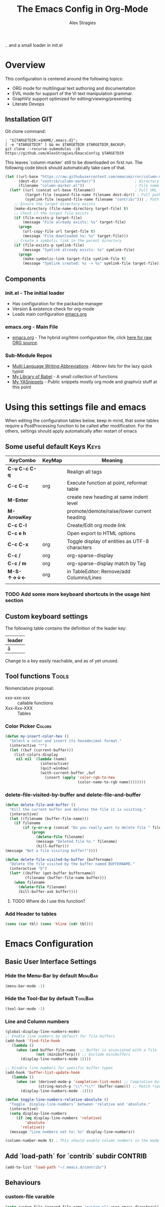 ﻿ # <html -*- mode: org ; coding: utf-8-with-signature -*- >
 # <script src="js/org-render.js"></script><body><!--
 # This renders this org-file directly to html in certain conditions,
 # see for details: https://github.com/AlexStragies/ORGJS-Wrapper

#+Title: The Emacs Config in Org-Mode
#+Author: Alex Stragies
#+LINK: wikipedia    https://en.wikipedia.org/wiki/
#+LINK: firewall     http://langw/
#+HTML_HEAD: <link rel="stylesheet" type="text/css" href="css/org-view.css" />
#+PROPERTY: header-args:emacs-lisp :noweb yes
#+PROPERTY: header-args:awk :tangle no :results code
#+PROPERTY: header-args:awk+ :wrap SRC emacs-lisp
#+options: toc:t

.. and a small loader in init.el
* Overview

This configuration is centered around the following topics:
- ORG mode for multilingual text authoring and documentation
- EVIL mode for support of the VI text manipulation grammar.
- GraphViz support optimized for editing/viewing/presenting
- Literate Devops

** Installation                                                         :GIT:

Git clone command:
#+NAME: INSTALL-COMMAND-GIT
#+BEGIN_SRC shell :var TARGETDIR="~/.emacs.d" :tangle no
: "${TARGETDIR:=$HOME/.emacs.d}";
[ -e "$TARGETDIR" ] && mv $TARGETDIR $TARGETDIR_BACKUP;
git clone --recurse-submodules -j8 https://github.com/AlexStragies/EmacsConfig $TARGETDIR
#+END_SRC

This leaves `column-marker` still to be downloaded on first run. The following code block should automatically take care of that.

#+NAME: SCRIPT-DOWNLOAD-COLUMN-MARKER
#+BEGIN_SRC emacs-lisp
(let ((url-base "https://raw.githubusercontent.com/emacsmirror/column-marker/refs/heads/master/")
      (dest-dir "contrib/column-marker/")                  ; Directory to save the file
      (filename "column-marker.el"))                       ; File name
  (let* ((url (concat url-base filename))                  ; Full URL
         (target-file (expand-file-name filename dest-dir)) ; Full path to the target file
         (symlink-file (expand-file-name filename "contrib/"))) ; Path for the symlink
    ;; Ensure the target directory exists
    (make-directory (file-name-directory target-file) t)
    ;; Check if the target file exists
    (if (file-exists-p target-file)
        (message "File already exists: %s" target-file)
      (progn
        (url-copy-file url target-file t)
        (message "File downloaded to: %s" target-file)))
    ;; Create a symbolic link in the parent directory
    (if (file-exists-p symlink-file)
        (message "Symlink already exists: %s" symlink-file)
      (progn
        (make-symbolic-link target-file symlink-file t)
        (message "Symlink created: %s -> %s" symlink-file target-file)))))
#+END_SRC

** Components
*** init.el - The initial loader
- Has configuration for the packacke manager
- Version & existence check for org-mode
- Loads main configuration [[https://github.com/AlexStragies/EmacsConfig/blob/master/emacs.org][emacs.org]]

*** emacs.org - Main File
- [[https://github.com/AlexStragies/EmacsConfig/blob/master/emacs.org][emacs.org]] - The hybrid org/html configuration file, click [[https://raw.githubusercontent.com/AlexStragies/EmacsConfig/refs/heads/master/emacs.org][here for raw ORG source]].

*** Sub-Module Repos
- [[https://github.com/AlexStragies/MultiLangWritingAbbrevs.git][Multi Language Writing Abbreviations]] : Abbrev lists for the lazy quick typist
- [[https://github.com/AlexStragies/library-of-babel.git][My Library of Babel]] - A small collection of functions
- [[https://github.com/AlexStragies/MyYASnippets.git][My YASnippets]] - Public snippets mostly org mode and graphviz stuff at this point

* Using this settings file and emacs
:PROPERTIES:
:CUSTOM_ID: Usage
:END:

When editing the configuration tables below, keep in mind, that some tables require a PostProcessing function to be called after modification.
For the others, settings should apply automatically after restart of emacs

** Some useful default Keys                                            :Keys:
#+NAME: Table_Useful_Keys
| KeyCombo      | KeyMap | Meaning                                        |
|---------------+--------+------------------------------------------------|
| *C-u C-c C-q* |        | Realign all tags                               |
| *C-c C-c*     | org    | Execute function at point, reformat table      |
| *M-Enter*     |        | create new heading at same indent level        |
| *M-ArrowKey*  |        | promote/demote/raise/lower current heading     |
| *C-c C-l*     |        | Create/Edit org mode link                      |
| *C-c e h*     |        | Open export to HTML options                    |
| *C-c C-x*     | org    | Toggle display of entities as UTF-8 characters |
| *C-c /*       | org    | org-sparse-display                             |
| *C-c / m*     | org    | org-sparse-display match by Tag                |
| *M-S-↑→↓←*    | org    | in TableEditor: Remove/add Columns/Lines       |
|               |        |                                                |
*** TODO Add some more keyboard shortcuts in the usage hint section
** Custom keyboard settings

The following table contains the definition of the leader key:

#+NAME: Table-Leader-Key
| leader |
|--------|
| å      |

Change to a key easily reachable, and as of yet unused.

** Tool functions                                                     :Tools:
Nomenclature proposal:
- xxx-xxx-xxx :: callable functions
- Xxx-Xxx-XXX :: Tables

*** Color Picker                                                     :Colors:

#+NAME: My-Insert-Color-Hex
#+BEGIN_SRC emacs-lisp
(defun my-insert-color-hex ()
  "Select a color and insert its hexadecimal format."
  (interactive "*")
  (let ((buf (current-buffer)))
    (list-colors-display
     nil nil `(lambda (name)
                (interactive)
                (quit-window)
                (with-current-buffer ,buf
                  (insert (apply 'color-rgb-to-hex
                                 (color-name-to-rgb name))))))))
#+END_SRC

*** delete-file-visited-by-buffer and delete-file-and-buffer
#+BEGIN_SRC emacs-lisp
(defun delete-file-and-buffer ()
  "Kill the current buffer and deletes the file it is visiting."
  (interactive)
  (let ((filename (buffer-file-name)))
    (if filename
        (if (y-or-n-p (concat "Do you really want to delete file " filename " ?"))
            (progn
              (delete-file filename)
              (message "Deleted file %s." filename)
              (kill-buffer)))
(message "Not a file visiting buffer!"))))

(defun delete-file-visited-by-buffer (buffername)
  "Delete the file visited by the buffer named BUFFERNAME."
  (interactive "b")
  (let* ((buffer (get-buffer buffername))
         (filename (buffer-file-name buffer)))
    (when filename
      (delete-file filename)
      (kill-buffer-ask buffer))))
#+END_SRC

**** TODO Where do I use this function?

*** Add Header to tables
#+NAME: add-header-line
#+BEGIN_SRC emacs-lisp :var tbl="" :tangle no
(cons (car tbl) (cons 'hline (cdr tbl)))
#+END_SRC
* Emacs Configuration
** Basic User Interface Settings
*** Hide the Menu-Bar by default                                    :MenuBar:
#+BEGIN_SRC emacs-lisp
(menu-bar-mode -1)
#+END_SRC

*** Hide the Tool-Bar by default                                    :ToolBar:
#+BEGIN_SRC emacs-lisp
(tool-bar-mode -1)
#+END_SRC

*** Line and Column numbers
#+NAME: SETUP-UI-LINE-NUMS-AND-COLUMN-NUM
#+BEGIN_SRC emacs-lisp
(global-display-line-numbers-mode)
;; Enable line numbers by default for file buffers
(add-hook 'find-file-hook
   (lambda ()
     (when (and buffer-file-name  ;; Buffer is associated with a file
              (not (minibufferp))) ;; Exclude minibuffers
       (display-line-numbers-mode 1))))

;; Disable line numbers for specific buffer types
(add-hook 'buffer-list-update-hook
   (lambda ()
     (when (or (derived-mode-p 'completion-list-mode) ;; Completion buffers
               (string-match-p "\\*.*\\*" (buffer-name))) ;; Match *special* buffers
       (display-line-numbers-mode -1))))

(defun toggle-line-numbers-relative-absolute ()
  "Toggle `display-line-numbers` between 'relative and 'absolute."
  (interactive)
  (setq display-line-numbers
     (if (eq display-line-numbers 'relative)
         'absolute
       'relative))
  (message "Line numbers set to: %s" display-line-numbers))

(column-number-mode t) ; This should enable column numbers in the mode line
#+END_SRC

** Add `load-path` for `contrib` subdir                             :CONTRIB:
#+BEGIN_SRC emacs-lisp
(add-to-list 'load-path "~/.emacs.d/contrib/")
#+END_SRC

** Behaviours
*** custom-file varaible

#+BEGIN_SRC emacs-lisp
(setq custom-file (expand-file-name "custom.el" user-emacs-directory))
(load custom-file 'noerror)
#+END_SRC

*** Backup-Files                                                     :BACKUP:

How and where to place backups and handles for opened files, and how many version back to keep.

#+NAME: EMACS-Settings
#+BEGIN_SRC emacs-lisp
(setq backup-by-copying t      ; don't clobber symlinks
   backup-directory-alist
   '(("." . "~/.saves"))    ; don't litter my fs tree
   delete-old-versions t
   kept-new-versions 6
   kept-old-versions 2
   version-control t)       ; use versioned backups

(setq auto-save-file-name-transforms
      `((".*" ,temporary-file-directory t)))
#+END_SRC

*** Electric Pairs and Paren-Mode                              :PAIRS:PARENS:
#+BEGIN_SRC emacs-lisp
(electric-pair-mode)
(show-paren-mode t) ;; enable show paren mode
(setq show-paren-style 'expression) ;; highlight whole expression
#+END_SRC

*** Global Key Bindings
#+BEGIN_SRC emacs-lisp
; C-h normally calls 'Help'. This function can be called with F1, and via M-x help
(global-set-key (kbd "C-h") 'delete-backward-char)
#+END_SRC

* Package Configurations                                           :Packages:
** Evil                                                                :EVIL:

Evil is an *e*\xtensible *vi* *l*\ayer for [[http://www.gnu.org/software/emacs/][Emacs]]. It emulates the main features of [[http://www.vim.org/][Vim]], and provides facilities for writing custom extensions. Also see the page on [[http://emacswiki.org/emacs/Evil][EmacsWiki]].

#+NAME: USE-PACKAGE-evil
#+BEGIN_SRC emacs-lisp
;┌┐ Evil Mode: ┌────────────────────────────────────────────────────────────────
;└┴────────────┘
(use-package evil
  :ensure t
  :init
  (evil-mode 1)  ;; Enable evil-mode
  :config

  ;; Keybindings
  (define-key evil-motion-state-map "ö" 'evil-ex)
  (define-key evil-normal-state-map (kbd "√") 'er/expand-region)
  (define-key evil-normal-state-map (kbd "“") 'ace-jump-mode)
  (define-key evil-motion-state-map (kbd "TAB") 'org-cycle)
  )
#+END_SRC

*** Evil-Leader
#+NAME: USE-PACKAGE-evil-leader
#+BEGIN_SRC emacs-lisp :var leader=Table-Leader-Key[2,0]
; evil-leader, VI leader key plugin
(use-package evil-leader
  :ensure t
  :after evil
  :config
  (global-evil-leader-mode)
  (evil-leader/set-leader leader)
  (evil-leader/set-key
   "e" 'find-file
   "b" 'switch-to-buffer
   "C" 'hl-line-mode
   "c" 'my-insert-color-hex
   "h" 'helm-M-x
   "l" 'display-line-numbers-mode
   "f" 'display-fill-column-indicator-mode
   "s" 'cycle-ispell-languages
   "R" 'rainbow-delimiters-mode
   "F" 'set-abbrev-lang-to-French
   "Z" 'vimish-fold-delete
   "E" 'set-abbrev-lang-to-English
   "j" 'ace-jump-mode
   "m" 'menu-bar-mode
   "P" 'prettify-symbols-mode
   "\\" 'zin/org-tag-match-context
   "r" 'er/expand-region
   "L" 'toggle-line-numbers-relative-absolute
   "k" 'kill-buffer))
#+END_SRC

*** Vimish-Fold
#+NAME: USE-PACKAGE-vimish-fold
#+BEGIN_SRC emacs-lisp
(use-package vimish-fold
  :ensure t
  :bind (
    :map evil-visual-state-map
    ("SPC" . vimish-fold)
    :map evil-normal-state-map
    ("SPC" . vimish-fold-toggle)
  )
  :after evil
)
#+END_SRC

** Helm                                                                :HELM:
#+NAME: USE-PACKAGE-helm
#+BEGIN_SRC emacs-lisp
;┌┐ Helm Mode: ┌────────────────────────────────────────────────────────────────
;└┴────────────┘
(use-package helm
  ;; The default "C-x c" is quite close to "C-x C-c", which quits Emacs.
  ;; Changed to "C-c h". Note: We must set "C-c h" globally, because we
  ;; cannot change `helm-command-prefix-key' once `helm-config' is loaded.
  :demand t
  :bind (
     ("œ"         . helm-M-x)
     ("C-c h o"   . helm-occur)
     ("<f1> SPC"  . helm-all-mark-rings) ; I modified the keybinding
     ("M-y"       . helm-show-kill-ring)
     ("C-c h x"   . helm-register)    ; C-x r SPC and C-x r j
     ("<menu>"    . helm-M-x)
     ("C-c h g"   . helm-google-suggest)
     ("C-c h M-:" . helm-eval-expression-with-eldoc)
     ("C-x C-f"   . helm-find-files)
  )
)
#+END_SRC

** Ace-Jump
#+NAME: USE-PACKAGE-ace-jump-mode
#+BEGIN_SRC emacs-lisp
(use-package ace-jump-mode
  :ensure t
  :after evil
  :bind
  ("ï" . ace-jump-mode))  ;; Bind ace-jump-mode to the desired key in normal state
#+END_SRC

** Language Server Protocol                                          :JS:LSP:
This code will automatically install lsp-mode and set it up to run when opening JavaScript files:
#+BEGIN_SRC emacs-lisp
(use-package lsp-mode
  :ensure t
  :hook (js-mode . lsp)
  :commands lsp
  :config
  (setq lsp-prefer-flymake nil)) ;; Use flycheck for diagnostics instead of flymake:
#+END_SRC

*** LSP User Interface
To enhance the user interface with LSP, install `lsp-ui`, which provides features like documentation popups, code lenses, and more:
#+BEGIN_SRC emacs-lisp
(use-package lsp-ui
  :ensure t
  :hook (js-mode . lsp-ui-mode)
  :commands lsp-ui-mode)
#+END_SRC

** key-chord
#+NAME: USE-PACKAGE-key-chord
#+BEGIN_SRC emacs-lisp
(use-package key-chord
  :ensure t
  :after (evil helm)
  :config
  (key-chord-mode 1)
  (key-chord-define-global                 "jk" 'helm-M-x)
  (key-chord-define evil-insert-state-map  "jk" 'evil-normal-state)
)
#+END_SRC

** TRAMP                                                              :TRAMP:
#+NAME: USE-PACKAGE-tramp
#+BEGIN_SRC emacs-lisp
(use-package tramp
  :init
  ;; Set default connection method for TRAMP
  (setq tramp-default-method "ssh")
  :config
  (add-to-list 'tramp-default-user-alist
               '("smb" ".*\\'" "alex.stragies"))
)
#+END_SRC

** Yasnippet                                                      :yasnippet:
*** List of installed yasnippets
#+NAME: List-installed-yasnippets
#+HEADER: :tangle no :dir (concat (getenv "HOME") "/.emacs.d/")
#+HEADER: :colnames yes :post add-header-line(*this*)
#+BEGIN_SRC sh
  echo Mode Snippet
  find snippets/ -path snippets/.git -prune -o -type f  -print \
      | grep -v 'README.org' \
      | sed -e 's|snippets/||;s|/| |' | sort
#+END_SRC

#+RESULTS: List-installed-yasnippets
| Mode              | Snippet                           |
|-------------------+-----------------------------------|
| graphviz-dot-mode | edge-with-attributes-bracket      |
| graphviz-dot-mode | image-attribute                   |
| graphviz-dot-mode | invisible-point                   |
| graphviz-dot-mode | node-with-attributes              |
| graphviz-dot-mode | node-with-shape-and-label         |
| graphviz-dot-mode | shape-attribute                   |
| graphviz-dot-mode | style-invisible                   |
| graphviz-dot-mode | tooltip-attribute                 |
| graphviz-dot-mode | url-attribute                     |
| graphviz-dot-mode | url-attribute-with-injected-class |
| graphviz-dot-mode | url-attribute-with-target         |
| org-mode          | Dot-Graph-Template                |
| org-mode          | header-item                       |
| org-mode          | Insert-Org-Header-Args            |
| org-mode          | Named-Source-Code-Block           |
| org-mode          | table2                            |
| org-mode          | table3                            |

*** YASnippet options
#+NAME: YASnippet-options
#+BEGIN_SRC emacs-lisp
(setq yas-triggers-in-field t)
#+END_SRC

** Wind-Move
#+NAME: USE-PACKAGE-windmove
#+BEGIN_SRC emacs-lisp
(use-package windmove
  ;; For readers: don't ensure means that we don't need to download it. It is built in
  :ensure nil
  :config
  (windmove-default-keybindings 'hyper)
  (setq windmove-wrap-around t)
)
#+END_SRC

** Auto-Complete
#+NAME: USE-PACKAGE-auto-complete
#+BEGIN_SRC emacs-lisp

#+END_SRC

** Column-Marker
#+NAME: USE-PACKAGE-column-marker
#+BEGIN_SRC emacs-lisp
(use-package column-marker
  :load-path "contrib/column-marker/"
)
#+END_SRC

** Other packages

These packages do not (yet?) have a dedicated chapter above.

#+NAME: Table-My-Packages
| Package Name          | Package Usage                     | Configuration                                | after             |
|-----------------------+-----------------------------------+----------------------------------------------+-------------------|
| auto-complete         |                                   |                                              |                   |
| buffer-move           |                                   |                                              |                   |
| emmet-mode            | [[https://github.com/smihica/emmet-mode][type HTML quickly with CSS syntax]] |                                              |                   |
| evil-matchit          | Plugin for E.VI.L                 | global-evil-matchit-mode 1                   | evil              |
| evil-surround         | Plugin for E.VI.L                 | global-evil-surround-mode 1                  | evil              |
| expand-region         |                                   |                                              |                   |
| helm                  | Helm                              |                                              |                   |
| highlight-indentation |                                   | highlight-indentation-mode 1                 |                   |
| key-chord             |                                   |                                              |                   |
| magit                 |                                   | (global-set-key (kbd "C-x g") 'magit-status) |                   |
| org-ac                |                                   |                                              | org auto-complete |
| org-evil              |                                   |                                              | evil              |
| evil-vimish-fold      |                                   |                                              | evil vimish-fold  |
| rainbow-mode          | colorizes in-buffer color codes   | (rainbow-mode)                               |                   |
| yasnippet             | typing speed-up with templates    | (yas-global-mode)                            |                   |
| yasnippet-snippets    |                                   |                                              | yasnippet         |
| ztree                 | Not used yet                      |                                              |                   |

After each modification of the above table, the function Make-Use-Package-Block below must be called.

*** Use-package

#+NAME: Make-Use-Package-Block
#+HEADER: :results output code raw :results_switches ":tangle no"
#+HEADER: :wrap SRC emacs-lisp
#+HEADER: :var package-names=Table-My-Packages
#+HEADER: :tangle no :colnames t
#+BEGIN_SRC emacs-lisp
(defun generate-use-package-declarations (table)
  "Generate 'use-package' declarations for the packages in the input TABLE."
  (interactive)
  (dolist (row table)  ; Iterate over each row in the table
    (let ((pkg (car row))            ; Extract the package name
          (p-config  (nth 2 row))       ; Extract the package init
          (p-after (nth 3 row)))     ; Extract the package dependencies
      (cl-labels
          ((wrap-with-prefix
             (prefix str)
             (if (not (string-empty-p str))
                 (concat prefix
                         (if (and (string-prefix-p "(" str)
                                (string-suffix-p ")" str))
                             str (concat "(" str ")")))
               "")))  ; Return empty string if `str` is empty
        (princ
         (format
          "; Package: %s\n(use-package %s\n  :ensure t%s%s)\n\n"
          pkg pkg
          (wrap-with-prefix "\n  :after\n  "   p-after)
          (wrap-with-prefix "\n  :config\n  "  p-config)  ))))))

;; Call the function with the 'package-names' variable
(generate-use-package-declarations package-names)
#+END_SRC

#+RESULTS: Make-Use-Package-Block
#+begin_SRC emacs-lisp
; Package: auto-complete
(use-package auto-complete
  :ensure t)

; Package: buffer-move
(use-package buffer-move
  :ensure t)

; Package: emmet-mode
(use-package emmet-mode
  :ensure t)

; Package: evil-matchit
(use-package evil-matchit
  :ensure t
  :after
  (evil)
  :config
  (global-evil-matchit-mode 1))

; Package: evil-surround
(use-package evil-surround
  :ensure t
  :after
  (evil)
  :config
  (global-evil-surround-mode 1))

; Package: expand-region
(use-package expand-region
  :ensure t)

; Package: helm
(use-package helm
  :ensure t)

; Package: highlight-indentation
(use-package highlight-indentation
  :ensure t
  :config
  (highlight-indentation-mode 1))

; Package: key-chord
(use-package key-chord
  :ensure t)

; Package: magit
(use-package magit
  :ensure t
  :config
  (global-set-key (kbd "C-x g") 'magit-status))

; Package: org-ac
(use-package org-ac
  :ensure t
  :after
  (org auto-complete))

; Package: org-evil
(use-package org-evil
  :ensure t
  :after
  (evil))

; Package: evil-vimish-fold
(use-package evil-vimish-fold
  :ensure t
  :after
  (evil vimish-fold))

; Package: rainbow-mode
(use-package rainbow-mode
  :ensure t
  :config
  (rainbow-mode))

; Package: yasnippet
(use-package yasnippet
  :ensure t
  :config
  (yas-global-mode))

; Package: yasnippet-snippets
(use-package yasnippet-snippets
  :ensure t
  :after
  (yasnippet))

; Package: ztree
(use-package ztree
  :ensure t)

#+end_SRC

* Other Visual Customization                                         :Visual:
** Config Section Header                                          :AUTO_HIDE:
#+NAME: Section-Header-Visual
#+BEGIN_SRC emacs-lisp
;┌┐ Visual customizations: ┌────────────────────────────────────────────────────
;└┴────────────────────────┘
#+END_SRC

** Show Whitespace                                               :WhiteSpace:

This configuration is useful to show erronenous whitespace.

#+BEGIN_SRC emacs-lisp
(require 'whitespace)
(setq whitespace-style '(face empty tabs trailing))
(global-whitespace-mode t)
#+END_SRC

** Show pretty symbols for things like lambda, etc                  :Symbols:

#+NAME: Symbol-Table
| Ugly               | Mode       | Pretty | Reason                      |
|--------------------+------------+--------+-----------------------------|
| forEach            | js         | ∀      | std Math Symbol             |
| for                | js         | ↻     | Looping construct           |
| in                 | js         | ∊      | "element of"                |
| function           | js         | λ      | std gr. lambda              |
| <=                 | js         | ≤      | smaller  or equal           |
| >=                 | js         | ≥      | greater or equal            |
| =>                 | js         | ⤇     | "follows"                   |
| ^=                 | js         | ≙      |                             |
| ==                 | js         | ≡      |                             |
| ===                | js         | ≣      |                             |
| var                | js         | 𝕍     |                             |
| getElementById     | js         | ꖛ     | ⋕                          |
| querySelector      | js         | 𝑸     |                             |
| querySelectorAll   | js         | ℚ      |                             |
| insertAdjacentHTML | js         | @      |                             |
| document           | js         | 𝔻     |                             |
| .parentNode        | js         | ℙ      |                             |
| info               | js         | ⓘ     |                             |
| async              | js         | ⑂      | "fork"                      |
| beforebegin        | js         | ⬑     | "back and up the tag stack" |
| null               | js         | ⦰     | "Empty Set"                 |
| createElement      | js         | Ⓒ     |                             |
| console            | js         | 🖳     |                             |
| .classList         | js         | ℂ      |                             |
| insertBefore       | js         | ⥶     | "Place before tag"          |
| appendChild        | js         | ⥸     | "Place after tag"           |
| while              | js         | ⌛    |                             |
| true               | js         | ①     | True, binary one            |
| false              | js         | ⓪     | False, binary zero          |
| if                 | js         | ⁇    |                             |
| alert              | js         | ⓐ     |                             |
| from               | js         | ↤    |                             |
| +=                 | js         | ⥆     |                             |
| return             | js         | ↲      |                             |
| replace            | js         | ↕      |                             |
| body               | js         | 𝔹     |                             |
| innerText          | js         | 𝕋     |                             |
| innerHTML          | js         | ℍ      |                             |
| dolist             | emacs-lisp | ∀      | see js/forEach              |
| eq                 | emacs-lisp | ≟      |                             |
| setq               | emacs-lisp | ≔      |                             |
| nil                | emacs-lisp | ∅    |                             |
| if                 | emacs-lisp | ⁇    |                             |
| unless             | emacs-lisp | ⁈      |                             |
| not                | emacs-lisp | ¬      |                             |
| defun              | emacs-lisp | 𝔽     |                             |
| define-key         | emacs-lisp | 𝔻     |                             |
| message            | emacs-lisp | 𝕄     |                             |
| :extend            | emacs-lisp | ⭲     | Fill to the right           |
| :background        | emacs-lisp | █      |                             |
| :underline         | emacs-lisp | ▁      |                             |
| :overline          | emacs-lisp | ▔      |                             |
| progn              | emacs-lisp | 𝌆     | List of expressions         |
| require            | emacs-lisp | ℝ      |                             |
| kbd                | emacs-lisp | 𝕂     |                             |
| and                | emacs-lisp | ∧      |                             |
| add-hook           | emacs-lisp | ℍ      |                             |
| \#+BEGIN_SRC                 | org        | ✎      |                             |
| \#+begin_SRC                 | org        | ✎      |                             |
| \#+END_SRC                | org        | ⮴     |                             |
| \#+end_SRC                | org        | ⮴     |                             |
| :var                 | org        | 𝕍     |                             |
| #+NAME:                  | org        | ℕ      |                             |
| #+RESULTS:                  | org        | ℝ      |                             |
| #+HEADER:                | org        | ▶    |                             |
| defun              | Unused     | 𝕗      |                             |
| defun              | Unused     | Ⓕ     |                             |
| add-hook           | Unused     | Ⓗ     |                             |
| define-key         | Unused     | Ⓓ     |                             |
| for                | python     | ↻     |                             |
| in                 | python     | ∊      |                             |

After modifying the above table you have to call the function below:
#+NAME: AWK-Process-Table-Call
#+CALL: AWK-Process-Table()
to recreate the lisp-code with the new above definitions.

#+BEGIN_SRC emacs-lisp
(setq-default prettify-symbols-unprettify-at-point t)
(global-prettify-symbols-mode)

;; Block for resetting the hooks while testing:
;;(setq emacs-lisp-mode-hook nil)
;;(setq js-mode-hook nil)
;;(setq python-mode-hook nil)
#+END_SRC

#+RESULTS: AWK-Process-Table-Call
#+begin_SRC emacs-lisp
(add-hook 'js-mode-hook
  (lambda () (mapc (lambda (pair) (push pair prettify-symbols-alist))
    '(
      ("replace"             . ?↕)
      ("+="                  . ?⥆)
      ("from"                . ?↤)
      ("function"            . ?λ)
      ("innerText"           . ?𝕋)
      ("querySelectorAll"    . ?ℚ)
      ("insertBefore"        . ?⥶)
      ("async"               . ?⑂)
      (".parentNode"         . ?ℙ)
      ("insertAdjacentHTML"  . ?@)
      ("body"                . ?𝔹)
      ("createElement"       . ?Ⓒ)
      ("<="                  . ?≤)
      ("innerHTML"           . ?ℍ)
      ("document"            . ?𝔻)
      ("getElementById"      . ?ꖛ)
      ("=="                  . ?≡)
      ("querySelector"       . ?𝑸)
      ("=>"                  . ?⤇)
      (">="                  . ?≥)
      ("appendChild"         . ?⥸)
      ("in"                  . ?∊)
      ("for"                 . ?↻)
      ("forEach"             . ?∀)
      ("console"             . ?🖳)
      ("var"                 . ?𝕍)
      ("return"              . ?↲)
      ("false"               . ?⓪)
      ("null"                . ?⦰)
      ("info"                . ?ⓘ)
      ("alert"               . ?ⓐ)
      ("while"               . ?⌛)
      ("beforebegin"         . ?⬑)
      (".classList"          . ?ℂ)
      ("==="                 . ?≣)
      ("if"                  . ?⁇)
      ("true"                . ?①)
      ("^="                  . ?≙)
     ))))

(add-hook 'emacs-lisp-mode-hook
  (lambda () (mapc (lambda (pair) (push pair prettify-symbols-alist))
    '(
      ("unless"              . ?⁈)
      (":underline"          . ?▁)
      ("dolist"              . ?∀)
      ("defun"               . ?𝔽)
      ("kbd"                 . ?𝕂)
      ("and"                 . ?∧)
      ("eq"                  . ?≟)
      ("add-hook"            . ?ℍ)
      (":background"         . ?█)
      (":overline"           . ?▔)
      (":extend"             . ?⭲)
      ("setq"                . ?≔)
      ("require"             . ?ℝ)
      ("progn"               . ?𝌆)
      ("define-key"          . ?𝔻)
      ("nil"                 . ?∅)
      ("not"                 . ?¬)
      ("message"             . ?𝕄)
      ("if"                  . ?⁇)
     ))))

(add-hook 'org-mode-hook
  (lambda () (mapc (lambda (pair) (push pair prettify-symbols-alist))
    '(
      ("#+RESULTS:"          . ?ℝ)
      ("\#+END_SRC"          . ?⮴)
      ("#+HEADER:"           . ?▶)
      ("#+NAME:"             . ?ℕ)
      ("\#+begin_SRC"        . ?✎)
      ("\#+BEGIN_SRC"        . ?✎)
      (":var"                . ?𝕍)
      ("\#+end_SRC"          . ?⮴)
     ))))

(add-hook 'python-mode-hook
  (lambda () (mapc (lambda (pair) (push pair prettify-symbols-alist))
    '(
      ("in"                  . ?∊)
      ("for"                 . ?↻)
     ))))

#+end_SRC

#+NAME: AWK-Process-Table
#+BEGIN_SRC awk :stdin Symbol-Table
NR<2 {next;}
{res[$2][$1]=$3}
ml<length($1){ml=length($1)}
END {
  for (mode in res) {
    if (mode=="Unused") continue;
    print "(add-hook '"mode"-mode-hook"
    print "  (lambda () (mapc (lambda (pair) (push pair prettify-symbols-alist))"
    print "    '("
    for (item in res[mode]) {
      padding = gensub(/ /, " ", "g", sprintf("%*s", ml+1-length(item), ""))
      printf "      (\"%s\"%s . ?%s)\n" , item , padding, res[mode][item]
    }
    print "     ))))\n"
  }
}
#+END_SRC

#+NAME: Make-Pretty-Pairs
#+HEADER: :var prettifyable=Symbol-Table
#+HEADER: :var targetMode="DoesNotExist" :results list
#+BEGIN_SRC emacs-lisp :noweb yes :tangle no
(let ((res nil))
  (dolist (row prettifyable)
    (when (string= (nth 1 row ) targetMode)
      (push (cons (car row) (string-to-char (nth 2 row))) res)
    )
  )
  res
)
#+END_SRC

*** TODO make it unprettify at point in SourceCode blocks
Doesnt work yet, until when CodeBlock is opened seperate frame with =C-c C-'=
#+BEGIN_SRC emacs-lisp
(setq prettify-symbols-unprettify-at-point t)
#+END_SRC


* Org mode customizations                                               :Org:
** Some tool functions for org                                        :Tools:
#+BEGIN_SRC emacs-lisp
(defun zin/org-tag-match-context (&optional todo-only match)
    "Identical search to `org-match-sparse-tree', but shows the content of the matches."
   (interactive "P")
  (org-agenda-prepare-buffers (list (current-buffer)))
   (org-overview)
   (org-remove-occur-highlights)
  (org-scan-tags '(progn (org-show-entry)
                         (org-show-context))
(cdr (org-make-tags-matcher match)) todo-only))
#+END_SRC

** Org Visual Customizations                                         :Visual:

This Chapter contains some visual customizations for org-mode

#+BEGIN_SRC emacs-lisp
  (setq org-src-fontify-natively t)

  (require 'color)
#+END_SRC

*** Source code blocks formatting

This configuration colors the opening '#+BEGIN_' and closing '#+END_'-'SRC' statements with a different (greenish) color, so that these blocks stand out more from the surrounding text.

The first block below is for the '#+BEGIN_' line, the second one for the background of the actual code block, and the third block for the '#+END_' line.
#+BEGIN_SRC emacs-lisp
  (add-hook 'org-mode-hook
     (lambda ()
       (if (window-system)
           (progn (custom-set-faces
               ; Face used for the line delimiting the begin of source blocks.
               '(org-block-begin-line
                 ((t (:background "#EAEAFF" :extend t :foreground "#008ED1" :underline "#A7A6AA"))))
               ; Face used for the line delimiting the end of source blocks.
               '(org-block-end-line
                 ((t (:background "#EAEAFF" :extend t :foreground "#008ED1" :overline "#A7A6AA"))))
               ; Face used for the source blocks background.
               '(org-block
                 ((t (:background "#EFF0F1" :extend t))))
               )))))

  (setq org-src-block-faces
     '(
       ("emacs-lisp" (:background "#ececff" :extend t))
       ("awk"        (:background "#ecffec"))
       ("python"     (:background "#E5FFB8" ))
      ))
#+END_SRC

** Org Keys                                                            :Keys:
#+BEGIN_SRC emacs-lisp
;┌┐ Key Bindings: ┌─────────────────────────────────────────────────────────────
;└┴───────────────┘
(define-key global-map "\C-cc" 'org-capture)
#+END_SRC

** Org Babel                                                          :Babel:
#+BEGIN_SRC emacs-lisp
(org-babel-do-load-languages 'org-babel-load-languages
    '(
        (shell      . t)
        (R          . t)
        (awk        . t)
        (sqlite     . t)
        (emacs-lisp . t)
        (dot        . t)
        (gnuplot    . t)
        (ansible    . t)
    )
)

;;; Personal Library of Babel. Use the first command, if you want to use a
;;; single library-of-babel.org file:
(org-babel-lob-ingest "~/.emacs.d/library-of-babel.org")
;;; Or this block, if you'd prefer to split your library into several files:
(funcall (lambda (dir)
         (if (file-directory-p dir)
             (mapcar (lambda (file) (org-babel-lob-ingest file))
                     (directory-files dir t ".+\\.org?$" t ))))
       "~/.emacs.d/library-of-babel")

;; add default arguments to use when evaluating a source block
(add-to-list 'org-babel-default-header-args:emacs-lisp
             '(:noweb . "yes"))
#+END_SRC

** Org Misc                                                        :Unsorted:
#+BEGIN_SRC emacs-lisp
  ;;; Additions to the org mode template alist.
  ;;; Note: Most of the templates are defined as yasnippets
  (add-to-list 'org-structure-template-alist '("n" "#+NAME: ?"))

  (setq org-default-notes-file (concat org-directory "/notes.org"))
#+END_SRC

* Multilingual Abbreviations & Spelling                           :Languages:
** Tool functions for language switching etc
#+BEGIN_SRC emacs-lisp
;┌┐ Spelling Correction & Dictionaries: ┌───────────────────────────────────────
;└┴─────────────────────────────────────┘

; Setup spelling correction for 4 languages
(let ((langs '("american" "francais" "deutsch8" "castellano8" "portuguese")))
  (setq lang-ring (make-ring (length langs)))
  (dolist (elem langs) (ring-insert lang-ring elem)))

;; A bunch of functions to change the abbrev tables
(defun set-abbrev-lang-to-English () "" (interactive)
       (setq local-abbrev-table lang-american-mode-abbrev-table))

(defun set-abbrev-lang-to-French () "" (interactive)
       (setq local-abbrev-table lang-francais-mode-abbrev-table))

(defun set-abbrev-lang-to-Spanish () "" (interactive)
       (setq local-abbrev-table lang-castellano8-mode-abbrev-table))

(defun set-abbrev-lang-to-Portuguese () "" (interactive)
       (setq local-abbrev-table lang-portuguese-mode-abbrev-table))

(defun set-abbrev-lang-to-German () "" (interactive)
       (setq local-abbrev-table lang-deutsch8-mode-abbrev-table))

(defun cycle-ispell-languages ()
  (interactive)
  (let ((lang (ring-ref lang-ring -1)))
    (ring-insert lang-ring lang)
    (ispell-change-dictionary lang)))

(defun dont-insert-expansion-char ()  t)    ;; this is the "hook" function
  (put 'dont-insert-expansion-char 'no-self-insert t)   ;; the hook should have a "no-self-insert"-property set
#+END_SRC

** Abbreviation file(s)                                               :Files:
#+BEGIN_SRC emacs-lisp
(setq abbrev-file-name             ;; tell emacs where to read abbrev
   "~/.emacs.d/Abbrev/abbrev_defs")    ;; definitions from (does not work)...
(setq save-abbrevs t)
#+END_SRC

** Enabling Abbrevs                                                   :Setup:
#+BEGIN_SRC emacs-lisp
(setq-default abbrev-mode t)
#+END_SRC

** Language Keys                                                       :Keys:

Here we set some keys for comfortably switching between languages

#+BEGIN_SRC emacs-lisp
(global-set-key [f6] 'cycle-ispell-languages)
(global-set-key [f7] 'flyspell-mode)
(global-set-key (kbd "C-:") 'flyspell-auto-correct-previous-word)
(global-set-key (kbd "¢") 'flyspell-auto-correct-previous-word)

(global-set-key (kbd "H-e") 'set-abbrev-lang-to-English)
(global-set-key (kbd "H-f") 'set-abbrev-lang-to-French)
(global-set-key (kbd "H-s") 'set-abbrev-lang-to-Spanish)
(global-set-key (kbd "H-p") 'set-abbrev-lang-to-Portuguese)
(global-set-key (kbd "H-g") 'set-abbrev-lang-to-German)
#+END_SRC

* OLD CONFIG
#+BEGIN_SRC emacs-lisp :comments org

;(require 'highlight-indentation)
;(highlight-indentation-mode 1)

;;(require 'column-marker)
;;(column-marker-1 79)
;;(column-marker-2 89)
;;(column-marker-3 109)
;(column-marker-create column-marker-4 column-marker-1-face)
;(column-marker-create column-marker-5 column-marker-1-face)
;(column-marker-4 2)
;(column-marker-5 4)
;(column-marker-create column-marker-6 column-marker-1-face)

;┌┐ Behavior customization: ┌───────────────────────────────────────────────────
;└┴─────────────────────────┘

;;(define-key evil-insert-state-map (kbd "<tab>") 'dabbrev-completion)

(require 'buffer-move) ;; Keybindings defined below
; CTRL+<ARROWS> move between Buffers, and wrap around.

;;(add-hook 'prog-mode-hook 'rainbow-delimiters-mode)

(require 'auto-complete-config)
(add-to-list 'ac-dictionary-directories "~/.emacs.d/ac-dict")
(ac-config-default)
;(global-auto-complete-mode t’)

;(setq auto-save-file-name-transforms
;      `((".*" ,temporary-file-directory t)))

(setq gnutls-algorithm-priority "NORMAL:-VERS-TLS1.3")

;;(set-variable indent-tabs-mode nil)
(setq indent-tabs-mode nil)
(setq js-indent-level 2)
#+END_SRC

